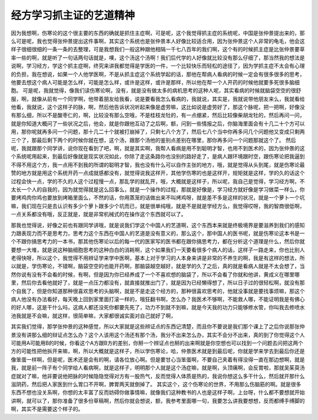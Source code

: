经方学习抓主证的艺道精神
===========================

因为我想啊，伤寒论的这个很主要的东西的确就是抓住主症啊，可是呢，这个我觉得抓主症的系统呢，中国是张仲景提出来的，那么可是呢，我也觉得张仲景提出这件事啊，其实这个系统也是张仲景本人好像比较适合用，因为张仲景这个人非常的龟毛，他会这样子很细很细的一条一条的去整理，可是我想我们一般这种跟他相隔一千七八百年的我们啊，这个有的时候抓主症是比张仲景要草率一些的啊，就是听了一句话两句话就是，噢，这个汤这个汤啊！我们后代学的人好像就比较没有那么仔细了，那当然我的想法是说啊，学习经方，学这个抓主症啊，终究来讲我都觉得是学医的一件，一个比较快乐而轻松的途径了，因为学抓主症不太会有心理的负担，我在想说，如果一个人他学医啊，不是从抓主症这个系统学起的话，那他在帮病人看病的时候一定会有很多很多的思考，他要去想这个病人可能是怎么样，可能是怎么样，或许是这样，或许是那样，所以他在帮一个人开药的时候他就要多死很多脑细胞。
可是呢，我就觉得，像我们读伤寒论啊，没有，就是没有做太多的病机思考的这种人呢，其实看病的时候就脑袋空空的很舒服，啊，就像从前有一个同学啊，他带着朋友给我看，说是要看我怎么看病的，我就说，其实是，我就说带他朋友来么，我就看给他看，我就说，这个这样子的脉，啊，然后他告诉状况听起来像是虚劳嘛，这比如说是虚劳好了，那这个脉呢，把一把啊，好像没有那么细，所以不是酸枣仁的，啊，比较没有那么空哦，不是桂枝龙牡的，有一点绷紧，然后比较像柴胡龙牡的，然后再问一问，就是你知道大概问了一些状况之后，他会，就是你跟他互动了之后啊，额，问到一些情报之后，你脑海里面会有十几二十个方可以用，那你呢就再多问一个问题，那十几二十个就被打崩掉了，只剩七八个方了，然后七八个当中你再多问几个问题他又变成只剩两三个了，那最后剩下两个的时候你就在想，这个汤，跟那个汤他的鉴别点差别在哪里，那你再多问一个问题那就这个了。
然后呢，我就跟那个同学讲，说你现在看到了吧，啊，就是其实啊，我帮人看病是用不到聪明才智，也用不到医术的，因为张仲景的这个系统呢用起来，到最后好像就是现实状况如此，你除了走这条路你也没别的路好走了，是病人跟环境跟时空，跟伤寒论把我逼到不得不用这个方，我一点用不到我的所谓的聪明才智，我也没有什么可以自作主张的地方，哦，就是觉得从头到尾，就是伤寒论最赞的地方就是用这个系统开药一点成就感都没有，就觉得说我这样开，其他学伤寒的也是这样开，规矩就是这样，学的久的话这个过程会快一点，学的不久的人这个过程慢一点，那乱学的就乱开，哦，大概就是这样子，所以呢，我自己是觉得，学习经方啊，不太长一个人的自我的，因为就觉得就是这么回事么，就是一个操作的过程，那就是好像是，学习经方就好像是学习做菜一样么，你要烤鸡肉你鸡也要放到烤箱里面么，不然的话，你用蒸笼的话做出来不叫烤鸡呀，就是差不多是这样的状况，就是一个萝卜一个坑嘛，我们现在只是去认识有多少个萝卜跟多少个坑而已，就是很单纯哦，就是不是就是学经方么，我觉得哎呀，我的智商很低啊，一点关系都没有哦，反正就是，就是非常机械式的在操作这个东西就可以了。

那我也觉得说，好像之前也有跟同学讲哦，就是说我们学这个中国人的艺道啊，这个东西本来就是终极境界是要滋养到我们的感知力跟表现力而不是思考力，思考力这个东西在中国人的艺道是没有意义的，那么这个，那中国人的医书呢，就是伤寒论这本书是一个不跟你搞思考力的一本书，那其他伤寒论以后的每一代的医家写的医书都在跟你搞思考力，都在分析这个道理是什么，然后你就要想一大堆，就是说这种脑细胞思考的这种白白的消耗啊，这个如果我们一天要看很多个病人的话，这样子一路走来，你也比别人老得快呀，所以这个，我觉得不用辨证学来学中医啊，基本上对于学习的人本身来讲是非常的不养生的啊，我是有这样的想法，所以就是，学伤寒论，不错啊，脑袋空空的也能开药啊，那脑袋越空越好，就是学的久了之后，真的就是看病人就是不太会想了，当然你说有没有不会看的时候，有啊，但是因为你已经养成了一个不喜欢想的脑袋了，所以不会看了你就和他讲，黄成义在哪里哪里，然后你去看他就好了，就是一点压力都没有，就直接就推出门了，就是因为已经懒得想了，所以日子过的很轻松啊，就没有那个自我了，但是你知道那种很喜欢思考的头脑啊，就是不是走这个经方的，那种很喜欢思考的，他就没事就是要找事烦嘛，那这个病人他没有办法看好，每天晚上回到家里面打滚一样的，哦狂翻书啊，怎么办？我医术不够啊，不能救人哪，不能证明我是有佛心的好人哪，这是干什么吗，这病人都还没死你都要先死了，功力不到就不到嘛，就是今天我的功力只能够修水管，你叫我去修喷水池我就是不会嘛，就这样，很简单嘛，大家都很诚实面对自己就好了啊，

其实我们觉得，那学张仲景的这种感觉，所以大家就是这些辨证点的东西记清楚，而且你不要说是我们那个课上了之后你说那张仲景没有讲那么细的辩证点怎么办？这个人该用这个汤还有那个汤，我分不出来怎么办，其实不会分不出来，真的到了你觉得这个人可能用A可能用B的时候，你看这个A方跟B方的差别，你掰一个辨证点也掰的出来啊就是你空想也可以找到一个问题去问把这两个方的可能性把他拆开来嘛，啊，所以大概就是这样子，所以学伤寒论，哈，仲景医术就是到最后呢，你就是学来学去到最后你还是像笨蛋一样啊，但是呢，医术还是会有的啊，请各位放心啊。但是要甘心当笨蛋啊，不要自己夹着有得没得一直在那边想啊，就是我，就是前一阵子有个同学给人看病啊，就是这样子，明明那个人就是这个汤症嘛，就是啊，头顶痛啊，会反胃啦，那就吴茱萸汤症就对了嘛，他非要说他把脉的时候隐隐觉得对方有一股热气，反而觉得人体质是热的，我说你想这么多干什么，然后就开那什么滋阴药，然后把人家医到什么胃口不开啊，脾胃两天就倒掉了。
其实这个，这个伤寒论的世界，不用那么伤脑筋的啊。就是很多东西不想也没关系啊，你想的太丰富了反而妨碍你做事情嘛，就像我们这种教书的人也是这样子啊，上台呀，什么都不要想就开始讲啊，就可以了，那你准备了很多份草稿啊，然后你就会想说，额，我参考里面哪一句，我要怎么讲我要想想，反而都缚手缚脚的啊，其实不是需要这个样子的。

